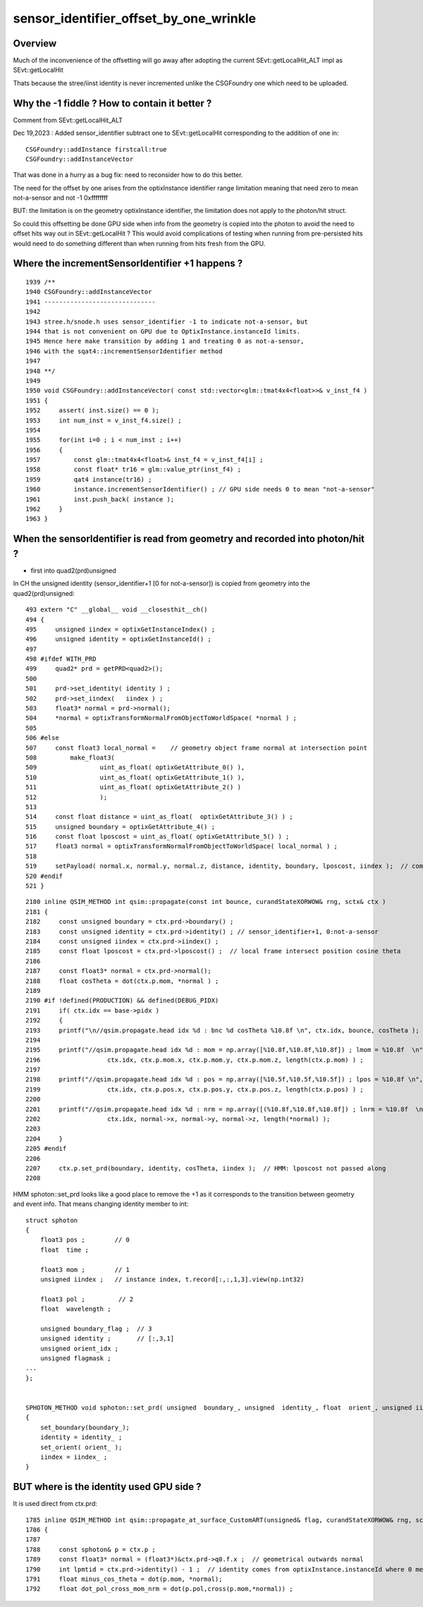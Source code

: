 sensor_identifier_offset_by_one_wrinkle
==========================================

Overview
----------

Much of the inconvenience of the offsetting 
will go away after adopting the current 
SEvt::getLocalHit_ALT impl as SEvt::getLocalHit

Thats because the stree/iinst identity is never incremented
unlike the CSGFoundry one which need to be uploaded.  


Why the -1 fiddle ? How to contain it better ?
------------------------------------------------

Comment from SEvt::getLocalHit_ALT

Dec 19,2023 : Added sensor_identifier subtract one 
to SEvt::getLocalHit corresponding to the addition of one in::

   CSGFoundry::addInstance firstcall:true
   CSGFoundry::addInstanceVector

That was done in a hurry as a bug fix: need to reconsider
how to do this better. 

The need for the offset by one arises from the optixInstance identifier 
range limitation meaning that need zero to mean not-a-sensor
and not -1 0xffffffff

BUT: the limitation is on the geometry optixInstance identifier, 
the limitation does not apply to the photon/hit struct.

So could this offsetting be done GPU side when info from the geometry 
is copied into the photon to avoid the need to offset hits way 
out in SEvt::getLocalHit ? This would avoid complications of testing 
when running from pre-persisted hits would need to do something different
than when running from hits fresh from the GPU.  



Where the incrementSensorIdentifier +1 happens ?
-------------------------------------------------

::

    1939 /**
    1940 CSGFoundry::addInstanceVector
    1941 ------------------------------
    1942 
    1943 stree.h/snode.h uses sensor_identifier -1 to indicate not-a-sensor, but 
    1944 that is not convenient on GPU due to OptixInstance.instanceId limits.
    1945 Hence here make transition by adding 1 and treating 0 as not-a-sensor, 
    1946 with the sqat4::incrementSensorIdentifier method
    1947 
    1948 **/
    1949 
    1950 void CSGFoundry::addInstanceVector( const std::vector<glm::tmat4x4<float>>& v_inst_f4 )
    1951 {
    1952     assert( inst.size() == 0 );
    1953     int num_inst = v_inst_f4.size() ;
    1954 
    1955     for(int i=0 ; i < num_inst ; i++)
    1956     {
    1957         const glm::tmat4x4<float>& inst_f4 = v_inst_f4[i] ;
    1958         const float* tr16 = glm::value_ptr(inst_f4) ;
    1959         qat4 instance(tr16) ;
    1960         instance.incrementSensorIdentifier() ; // GPU side needs 0 to mean "not-a-sensor"
    1961         inst.push_back( instance );
    1962     }
    1963 }



When the sensorIdentifier is read from geometry and recorded into photon/hit ?
----------------------------------------------------------------------------------

* first into quad2(prd)unsigned

In CH the unsigned identity (sensor_identifier+1 [0 for not-a-sensor]) is
copied from geometry into the quad2(prd)unsigned::

    493 extern "C" __global__ void __closesthit__ch()
    494 {
    495     unsigned iindex = optixGetInstanceIndex() ;
    496     unsigned identity = optixGetInstanceId() ; 
    497     
    498 #ifdef WITH_PRD
    499     quad2* prd = getPRD<quad2>();
    500     
    501     prd->set_identity( identity ) ;
    502     prd->set_iindex(   iindex ) ; 
    503     float3* normal = prd->normal();
    504     *normal = optixTransformNormalFromObjectToWorldSpace( *normal ) ;
    505 
    506 #else
    507     const float3 local_normal =    // geometry object frame normal at intersection point 
    508         make_float3(
    509                 uint_as_float( optixGetAttribute_0() ),
    510                 uint_as_float( optixGetAttribute_1() ),
    511                 uint_as_float( optixGetAttribute_2() )
    512                 );
    513 
    514     const float distance = uint_as_float(  optixGetAttribute_3() ) ;
    515     unsigned boundary = optixGetAttribute_4() ;
    516     const float lposcost = uint_as_float( optixGetAttribute_5() ) ;
    517     float3 normal = optixTransformNormalFromObjectToWorldSpace( local_normal ) ;
    518 
    519     setPayload( normal.x, normal.y, normal.z, distance, identity, boundary, lposcost, iindex );  // communicate from ch->rg
    520 #endif
    521 }


::

    2180 inline QSIM_METHOD int qsim::propagate(const int bounce, curandStateXORWOW& rng, sctx& ctx )
    2181 {
    2182     const unsigned boundary = ctx.prd->boundary() ;
    2183     const unsigned identity = ctx.prd->identity() ; // sensor_identifier+1, 0:not-a-sensor 
    2184     const unsigned iindex = ctx.prd->iindex() ;
    2185     const float lposcost = ctx.prd->lposcost() ;  // local frame intersect position cosine theta 
    2186 
    2187     const float3* normal = ctx.prd->normal();
    2188     float cosTheta = dot(ctx.p.mom, *normal ) ;
    2189 
    2190 #if !defined(PRODUCTION) && defined(DEBUG_PIDX)
    2191     if( ctx.idx == base->pidx )
    2192     {
    2193     printf("\n//qsim.propagate.head idx %d : bnc %d cosTheta %10.8f \n", ctx.idx, bounce, cosTheta );
    2194 
    2195     printf("//qsim.propagate.head idx %d : mom = np.array([%10.8f,%10.8f,%10.8f]) ; lmom = %10.8f  \n",
    2196                  ctx.idx, ctx.p.mom.x, ctx.p.mom.y, ctx.p.mom.z, length(ctx.p.mom) ) ; 
    2197 
    2198     printf("//qsim.propagate.head idx %d : pos = np.array([%10.5f,%10.5f,%10.5f]) ; lpos = %10.8f \n",
    2199                  ctx.idx, ctx.p.pos.x, ctx.p.pos.y, ctx.p.pos.z, length(ctx.p.pos) ) ; 
    2200 
    2201     printf("//qsim.propagate.head idx %d : nrm = np.array([(%10.8f,%10.8f,%10.8f]) ; lnrm = %10.8f  \n",
    2202                  ctx.idx, normal->x, normal->y, normal->z, length(*normal) ); 
    2203 
    2204     }
    2205 #endif
    2206 
    2207     ctx.p.set_prd(boundary, identity, cosTheta, iindex );  // HMM: lposcost not passed along 
    2208 



HMM sphoton::set_prd looks like a good place to remove the +1 as it 
corresponds to the transition between geometry and event info.
That means changing identity member to int::

    struct sphoton
    {
        float3 pos ;        // 0
        float  time ;

        float3 mom ;        // 1 
        unsigned iindex ;   // instance index, t.record[:,:,1,3].view(np.int32)  

        float3 pol ;         // 2
        float  wavelength ;

        unsigned boundary_flag ;  // 3   
        unsigned identity ;       // [:,3,1]
        unsigned orient_idx ;
        unsigned flagmask ;
    ...
    };


    SPHOTON_METHOD void sphoton::set_prd( unsigned  boundary_, unsigned  identity_, float  orient_, unsigned iindex_ )
    {
        set_boundary(boundary_);
        identity = identity_ ;
        set_orient( orient_ );
        iindex = iindex_ ;
    }



BUT where is the identity used GPU side ?
-------------------------------------------

It is used direct from ctx.prd::

    1785 inline QSIM_METHOD int qsim::propagate_at_surface_CustomART(unsigned& flag, curandStateXORWOW& rng, sctx& ctx) const
    1786 {
    1787 
    1788     const sphoton& p = ctx.p ;
    1789     const float3* normal = (float3*)&ctx.prd->q0.f.x ;  // geometrical outwards normal 
    1790     int lpmtid = ctx.prd->identity() - 1 ;  // identity comes from optixInstance.instanceId where 0 means not-a-sensor  
    1791     float minus_cos_theta = dot(p.mom, *normal);
    1792     float dot_pol_cross_mom_nrm = dot(p.pol,cross(p.mom,*normal)) ;





